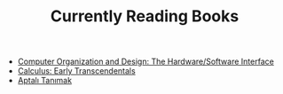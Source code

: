 :PROPERTIES:
:ID:       0d232781-f351-4b2a-a8ef-939616ee8588
:END:
#+TITLE: Currently Reading Books
#+STARTUP: overview
#+ROAM_TAGS: index
#+CREATED: [2021-06-13 Paz]
#+LAST_MODIFIED: [2021-06-13 Paz 04:59]

+ [[file:20210613050047-computer_organization_and_design_the_hardware_software_interface.org][Computer Organization and Design: The Hardware/Software Interface]]
+ [[id:426b9cab-bed7-4896-a618-b9c754e5b1d7][Calculus: Early Transcendentals]]
+ [[file:20210613052315-aptalı_tanımak.org][Aptalı Tanımak]]
